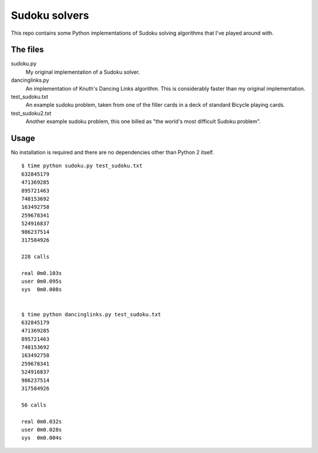 Sudoku solvers
==============

This repo contains some Python implementations of Sudoku solving
algorithms that I've played around with.


The files
---------

sudoku.py
  My original implementation of a Sudoku solver.

dancinglinks.py
  An implementation of Knuth's Dancing Links algorithm.  This is
  considerably faster than my original implementation.

test_sudoku.txt
  An example sudoku problem, taken from one of the filler cards in a
  deck of standard Bicycle playing cards.

test_sudoku2.txt
  Another example sudoku problem, this one billed as "the world's most
  difficult Sudoku problem".


Usage
-----

No installation is required and there are no dependencies other than
Python 2 itself.
::

   $ time python sudoku.py test_sudoku.txt
   632845179
   471369285
   895721463
   748153692
   163492758
   259678341
   524916837
   986237514
   317584926

   228 calls

   real	0m0.103s
   user	0m0.095s
   sys	0m0.008s


   $ time python dancinglinks.py test_sudoku.txt
   632845179
   471369285
   895721463
   748153692
   163492758
   259678341
   524916837
   986237514
   317584926

   56 calls

   real	0m0.032s
   user	0m0.028s
   sys	0m0.004s
